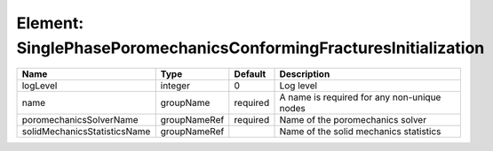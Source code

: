 Element: SinglePhasePoromechanicsConformingFracturesInitialization
==================================================================

============================ ============ ======== =========================================== 
Name                         Type         Default  Description                                 
============================ ============ ======== =========================================== 
logLevel                     integer      0        Log level                                   
name                         groupName    required A name is required for any non-unique nodes 
poromechanicsSolverName      groupNameRef required Name of the poromechanics solver            
solidMechanicsStatisticsName groupNameRef          Name of the solid mechanics statistics      
============================ ============ ======== =========================================== 



